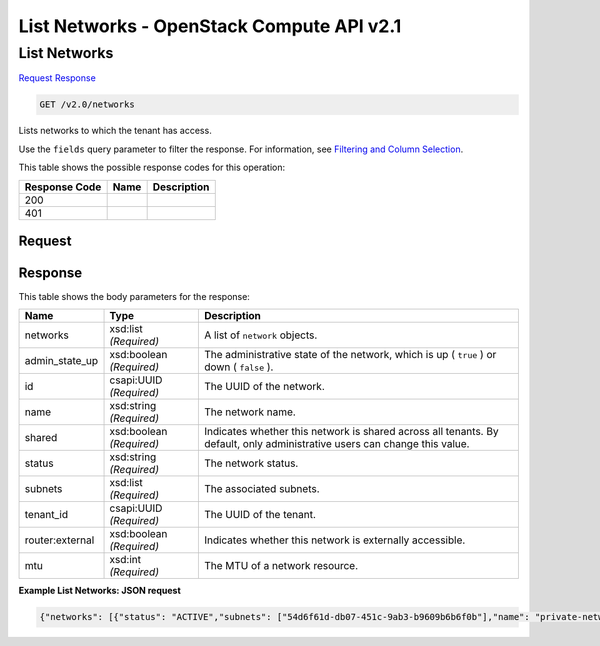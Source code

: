 =============================================================================
List Networks -  OpenStack Compute API v2.1
=============================================================================

List Networks
~~~~~~~~~~~~~~~~~~~~~~~~~

`Request <GET_list_networks_v2.0_networks.rst#request>`__
`Response <GET_list_networks_v2.0_networks.rst#response>`__

.. code-block:: javascript

    GET /v2.0/networks

Lists networks to which the tenant has access.

Use the ``fields`` query parameter to filter the response. For information, see `Filtering and Column Selection <https://wiki.openstack.org/wiki/Neutron/APIv2-specification#Filtering_and_Column_Selection>`__.



This table shows the possible response codes for this operation:


+--------------------------+-------------------------+-------------------------+
|Response Code             |Name                     |Description              |
+==========================+=========================+=========================+
|200                       |                         |                         |
+--------------------------+-------------------------+-------------------------+
|401                       |                         |                         |
+--------------------------+-------------------------+-------------------------+


Request
^^^^^^^^^^^^^^^^^









Response
^^^^^^^^^^^^^^^^^^


This table shows the body parameters for the response:

+--------------------------+-------------------------+-------------------------+
|Name                      |Type                     |Description              |
+==========================+=========================+=========================+
|networks                  |xsd:list *(Required)*    |A list of ``network``    |
|                          |                         |objects.                 |
+--------------------------+-------------------------+-------------------------+
|admin_state_up            |xsd:boolean *(Required)* |The administrative state |
|                          |                         |of the network, which is |
|                          |                         |up ( ``true`` ) or down  |
|                          |                         |( ``false`` ).           |
+--------------------------+-------------------------+-------------------------+
|id                        |csapi:UUID *(Required)*  |The UUID of the network. |
+--------------------------+-------------------------+-------------------------+
|name                      |xsd:string *(Required)*  |The network name.        |
+--------------------------+-------------------------+-------------------------+
|shared                    |xsd:boolean *(Required)* |Indicates whether this   |
|                          |                         |network is shared across |
|                          |                         |all tenants. By default, |
|                          |                         |only administrative      |
|                          |                         |users can change this    |
|                          |                         |value.                   |
+--------------------------+-------------------------+-------------------------+
|status                    |xsd:string *(Required)*  |The network status.      |
+--------------------------+-------------------------+-------------------------+
|subnets                   |xsd:list *(Required)*    |The associated subnets.  |
+--------------------------+-------------------------+-------------------------+
|tenant_id                 |csapi:UUID *(Required)*  |The UUID of the tenant.  |
+--------------------------+-------------------------+-------------------------+
|router:external           |xsd:boolean *(Required)* |Indicates whether this   |
|                          |                         |network is externally    |
|                          |                         |accessible.              |
+--------------------------+-------------------------+-------------------------+
|mtu                       |xsd:int *(Required)*     |The MTU of a network     |
|                          |                         |resource.                |
+--------------------------+-------------------------+-------------------------+





**Example List Networks: JSON request**


.. code::

    {"networks": [{"status": "ACTIVE","subnets": ["54d6f61d-db07-451c-9ab3-b9609b6b6f0b"],"name": "private-network","provider:physical_network": null,"admin_state_up": true,"tenant_id": "4fd44f30292945e481c7b8a0c8908869","provider:network_type": "local","router:external": true,"mtu": 0,"shared": true,"id": "d32019d3-bc6e-4319-9c1d-6722fc136a22","provider:segmentation_id": null},{"status": "ACTIVE","subnets": ["08eae331-0402-425a-923c-34f7cfe39c1b"],"name": "private","provider:physical_network": null,"admin_state_up": true,"tenant_id": "26a7980765d0414dbc1fc1f88cdb7e6e","provider:network_type": "local","router:external": true,"mtu": 0,"shared": true,"id": "db193ab3-96e3-4cb3-8fc5-05f4296d0324","provider:segmentation_id": null}]}


